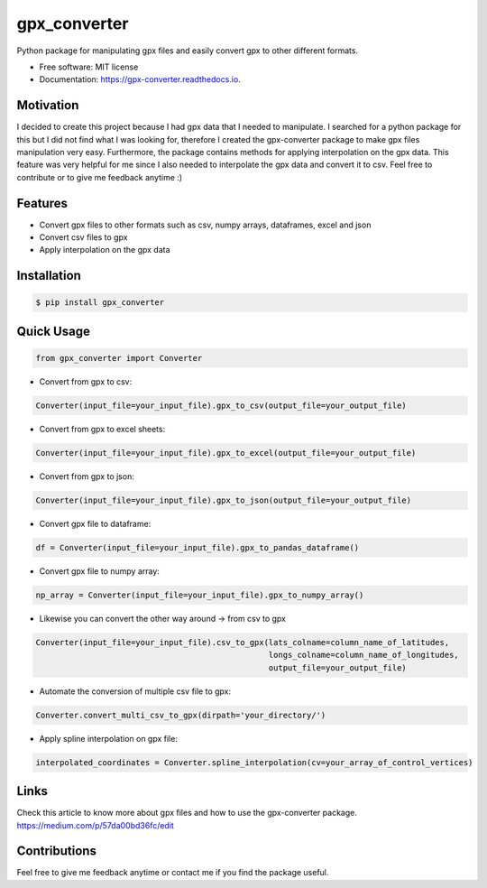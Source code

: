 =============
gpx_converter
=============


.. image:: https://img.shields.io/pypi/v/gpx_converter.svg
        :target: https://pypi.python.org/pypi/gpx_converter

.. image:: https://img.shields.io/travis/nidhaloff/gpx_converter.svg
        :target: https://travis-ci.com/nidhaloff/gpx_converter

.. image:: https://readthedocs.org/projects/gpx-converter/badge/?version=latest
        :target: https://gpx-converter.readthedocs.io/en/latest/?badge=latest
        :alt: Documentation Status
.. image:: https://img.shields.io/pypi/wheel/gpx-converter
        :alt: PyPI - Wheel
        :target: https://pypi.python.org/pypi/gpx_converter
.. image:: https://img.shields.io/pypi/dm/gpx-converter
        :alt: PyPI - Downloads
        :target: https://pypi.python.org/pypi/gpx_converter
.. image:: https://img.shields.io/pypi/l/gpx-converter
        :alt: PyPI - License
        :target: https://pypi.python.org/pypi/gpx_converter

.. image:: https://img.shields.io/twitter/url?url=https%3A%2F%2Ftwitter.com%2FNidhalBaccouri   :alt: Twitter URL

Python package for manipulating gpx files and easily convert gpx to other different formats.

* Free software: MIT license
* Documentation: https://gpx-converter.readthedocs.io.

Motivation
----------

I decided to create this project because I had gpx data that I needed to manipulate. I searched for a python
package for this but I did not find what I was looking for, therefore I created the gpx-converter package
to make gpx files manipulation very easy. Furthermore, the package contains methods for applying interpolation
on the gpx data. This feature was very helpful for me since I also needed to interpolate the gpx data and
convert it to csv.
Feel free to contribute or to give me feedback anytime :)

Features
--------

- Convert gpx files to other formats such as csv, numpy arrays, dataframes, excel and json
- Convert csv files to gpx
- Apply interpolation on the gpx data

Installation
------------

.. code-block:: console

    $ pip install gpx_converter


Quick Usage
-----------

.. code-block:: python

    from gpx_converter import Converter

- Convert from gpx to csv:

.. code-block:: python

    Converter(input_file=your_input_file).gpx_to_csv(output_file=your_output_file)

- Convert from gpx to excel sheets:

.. code-block:: python

    Converter(input_file=your_input_file).gpx_to_excel(output_file=your_output_file)

- Convert from gpx to json:

.. code-block:: python

    Converter(input_file=your_input_file).gpx_to_json(output_file=your_output_file)

- Convert gpx file to dataframe:

.. code-block:: python

    df = Converter(input_file=your_input_file).gpx_to_pandas_dataframe()

- Convert gpx file to numpy array:

.. code-block:: python

    np_array = Converter(input_file=your_input_file).gpx_to_numpy_array()


- Likewise you can convert the other way around -> from csv to gpx

.. code-block:: python

    Converter(input_file=your_input_file).csv_to_gpx(lats_colname=column_name_of_latitudes,
                                                     longs_colname=column_name_of_longitudes,
                                                     output_file=your_output_file)

- Automate the conversion of multiple csv file to gpx:

.. code-block:: python

    Converter.convert_multi_csv_to_gpx(dirpath='your_directory/')

- Apply spline interpolation on gpx file:

.. code-block:: python

    interpolated_coordinates = Converter.spline_interpolation(cv=your_array_of_control_vertices)

Links
-----
Check this article to know more about gpx files and how to use the gpx-converter package.
https://medium.com/p/57da00bd36fc/edit

Contributions
--------------
Feel free to give me feedback anytime or contact me if you find the package useful.
